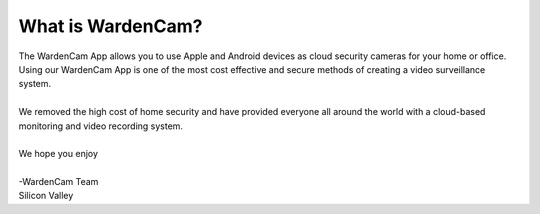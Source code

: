 What is WardenCam?
++++

| The WardenCam App allows you to use Apple and Android devices as cloud security cameras for your home or office.  Using our WardenCam App is one of the most cost effective and secure methods of creating a video surveillance system.
|
| We removed the high cost of home security and have provided everyone all around the world with a cloud-based monitoring and video recording system.
|
| We hope you enjoy
|
| -WardenCam Team
| Silicon Valley
